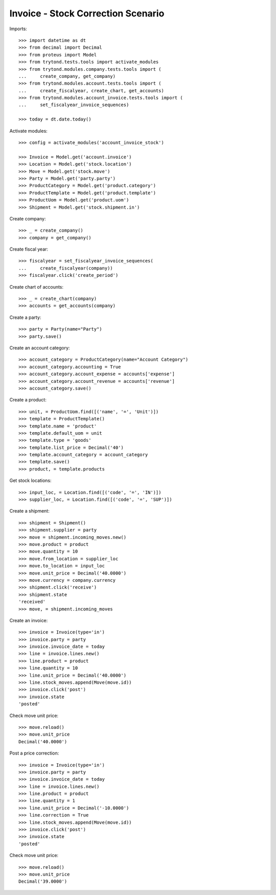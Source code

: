 ===================================
Invoice - Stock Correction Scenario
===================================

Imports::

    >>> import datetime as dt
    >>> from decimal import Decimal
    >>> from proteus import Model
    >>> from trytond.tests.tools import activate_modules
    >>> from trytond.modules.company.tests.tools import (
    ...     create_company, get_company)
    >>> from trytond.modules.account.tests.tools import (
    ...     create_fiscalyear, create_chart, get_accounts)
    >>> from trytond.modules.account_invoice.tests.tools import (
    ...     set_fiscalyear_invoice_sequences)

    >>> today = dt.date.today()

Activate modules::

    >>> config = activate_modules('account_invoice_stock')

    >>> Invoice = Model.get('account.invoice')
    >>> Location = Model.get('stock.location')
    >>> Move = Model.get('stock.move')
    >>> Party = Model.get('party.party')
    >>> ProductCategory = Model.get('product.category')
    >>> ProductTemplate = Model.get('product.template')
    >>> ProductUom = Model.get('product.uom')
    >>> Shipment = Model.get('stock.shipment.in')

Create company::

    >>> _ = create_company()
    >>> company = get_company()

Create fiscal year::

    >>> fiscalyear = set_fiscalyear_invoice_sequences(
    ...     create_fiscalyear(company))
    >>> fiscalyear.click('create_period')

Create chart of accounts::

    >>> _ = create_chart(company)
    >>> accounts = get_accounts(company)

Create a party::

    >>> party = Party(name="Party")
    >>> party.save()

Create an account category::

    >>> account_category = ProductCategory(name="Account Category")
    >>> account_category.accounting = True
    >>> account_category.account_expense = accounts['expense']
    >>> account_category.account_revenue = accounts['revenue']
    >>> account_category.save()

Create a product::

    >>> unit, = ProductUom.find([('name', '=', 'Unit')])
    >>> template = ProductTemplate()
    >>> template.name = 'product'
    >>> template.default_uom = unit
    >>> template.type = 'goods'
    >>> template.list_price = Decimal('40')
    >>> template.account_category = account_category
    >>> template.save()
    >>> product, = template.products

Get stock locations::

    >>> input_loc, = Location.find([('code', '=', 'IN')])
    >>> supplier_loc, = Location.find([('code', '=', 'SUP')])

Create a shipment::

    >>> shipment = Shipment()
    >>> shipment.supplier = party
    >>> move = shipment.incoming_moves.new()
    >>> move.product = product
    >>> move.quantity = 10
    >>> move.from_location = supplier_loc
    >>> move.to_location = input_loc
    >>> move.unit_price = Decimal('40.0000')
    >>> move.currency = company.currency
    >>> shipment.click('receive')
    >>> shipment.state
    'received'
    >>> move, = shipment.incoming_moves

Create an invoice::

    >>> invoice = Invoice(type='in')
    >>> invoice.party = party
    >>> invoice.invoice_date = today
    >>> line = invoice.lines.new()
    >>> line.product = product
    >>> line.quantity = 10
    >>> line.unit_price = Decimal('40.0000')
    >>> line.stock_moves.append(Move(move.id))
    >>> invoice.click('post')
    >>> invoice.state
    'posted'

Check move unit price::

    >>> move.reload()
    >>> move.unit_price
    Decimal('40.0000')

Post a price correction::

    >>> invoice = Invoice(type='in')
    >>> invoice.party = party
    >>> invoice.invoice_date = today
    >>> line = invoice.lines.new()
    >>> line.product = product
    >>> line.quantity = 1
    >>> line.unit_price = Decimal('-10.0000')
    >>> line.correction = True
    >>> line.stock_moves.append(Move(move.id))
    >>> invoice.click('post')
    >>> invoice.state
    'posted'

Check move unit price::

    >>> move.reload()
    >>> move.unit_price
    Decimal('39.0000')
